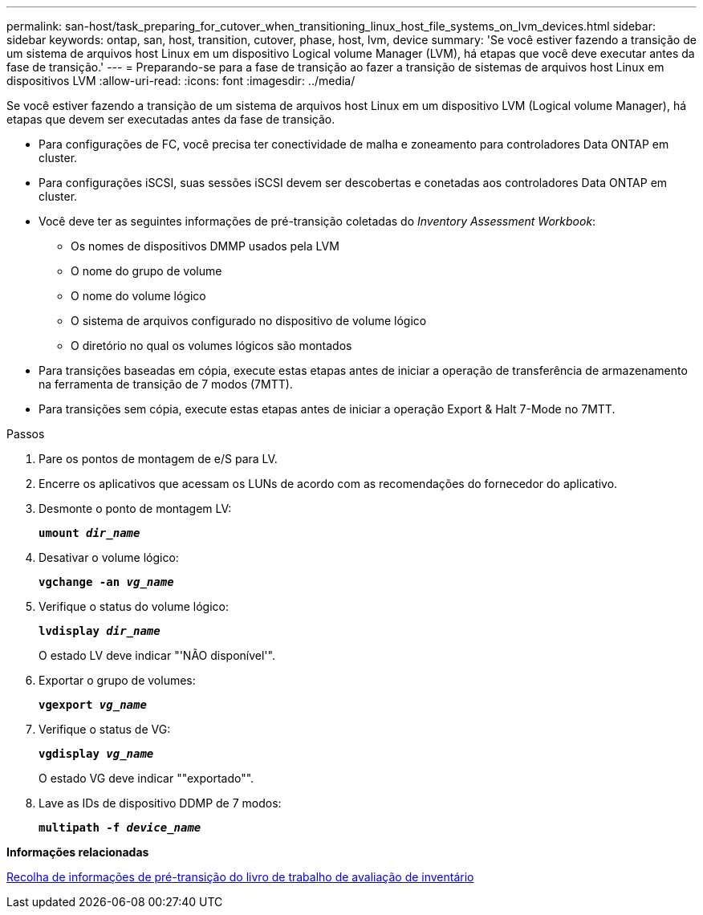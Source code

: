 ---
permalink: san-host/task_preparing_for_cutover_when_transitioning_linux_host_file_systems_on_lvm_devices.html 
sidebar: sidebar 
keywords: ontap, san, host, transition, cutover, phase, host, lvm, device 
summary: 'Se você estiver fazendo a transição de um sistema de arquivos host Linux em um dispositivo Logical volume Manager (LVM), há etapas que você deve executar antes da fase de transição.' 
---
= Preparando-se para a fase de transição ao fazer a transição de sistemas de arquivos host Linux em dispositivos LVM
:allow-uri-read: 
:icons: font
:imagesdir: ../media/


[role="lead"]
Se você estiver fazendo a transição de um sistema de arquivos host Linux em um dispositivo LVM (Logical volume Manager), há etapas que devem ser executadas antes da fase de transição.

* Para configurações de FC, você precisa ter conectividade de malha e zoneamento para controladores Data ONTAP em cluster.
* Para configurações iSCSI, suas sessões iSCSI devem ser descobertas e conetadas aos controladores Data ONTAP em cluster.
* Você deve ter as seguintes informações de pré-transição coletadas do _Inventory Assessment Workbook_:
+
** Os nomes de dispositivos DMMP usados pela LVM
** O nome do grupo de volume
** O nome do volume lógico
** O sistema de arquivos configurado no dispositivo de volume lógico
** O diretório no qual os volumes lógicos são montados


* Para transições baseadas em cópia, execute estas etapas antes de iniciar a operação de transferência de armazenamento na ferramenta de transição de 7 modos (7MTT).
* Para transições sem cópia, execute estas etapas antes de iniciar a operação Export & Halt 7-Mode no 7MTT.


.Passos
. Pare os pontos de montagem de e/S para LV.
. Encerre os aplicativos que acessam os LUNs de acordo com as recomendações do fornecedor do aplicativo.
. Desmonte o ponto de montagem LV:
+
`*umount _dir_name_*`

. Desativar o volume lógico:
+
`*vgchange -an _vg_name_*`

. Verifique o status do volume lógico:
+
`*lvdisplay _dir_name_*`

+
O estado LV deve indicar "'NÃO disponível'".

. Exportar o grupo de volumes:
+
`*vgexport _vg_name_*`

. Verifique o status de VG:
+
`*vgdisplay _vg_name_*`

+
O estado VG deve indicar ""exportado"".

. Lave as IDs de dispositivo DDMP de 7 modos:
+
`*multipath -f _device_name_*`



*Informações relacionadas*

xref:task_gathering_pretransition_information_from_inventory_assessment_workbook.adoc[Recolha de informações de pré-transição do livro de trabalho de avaliação de inventário]
